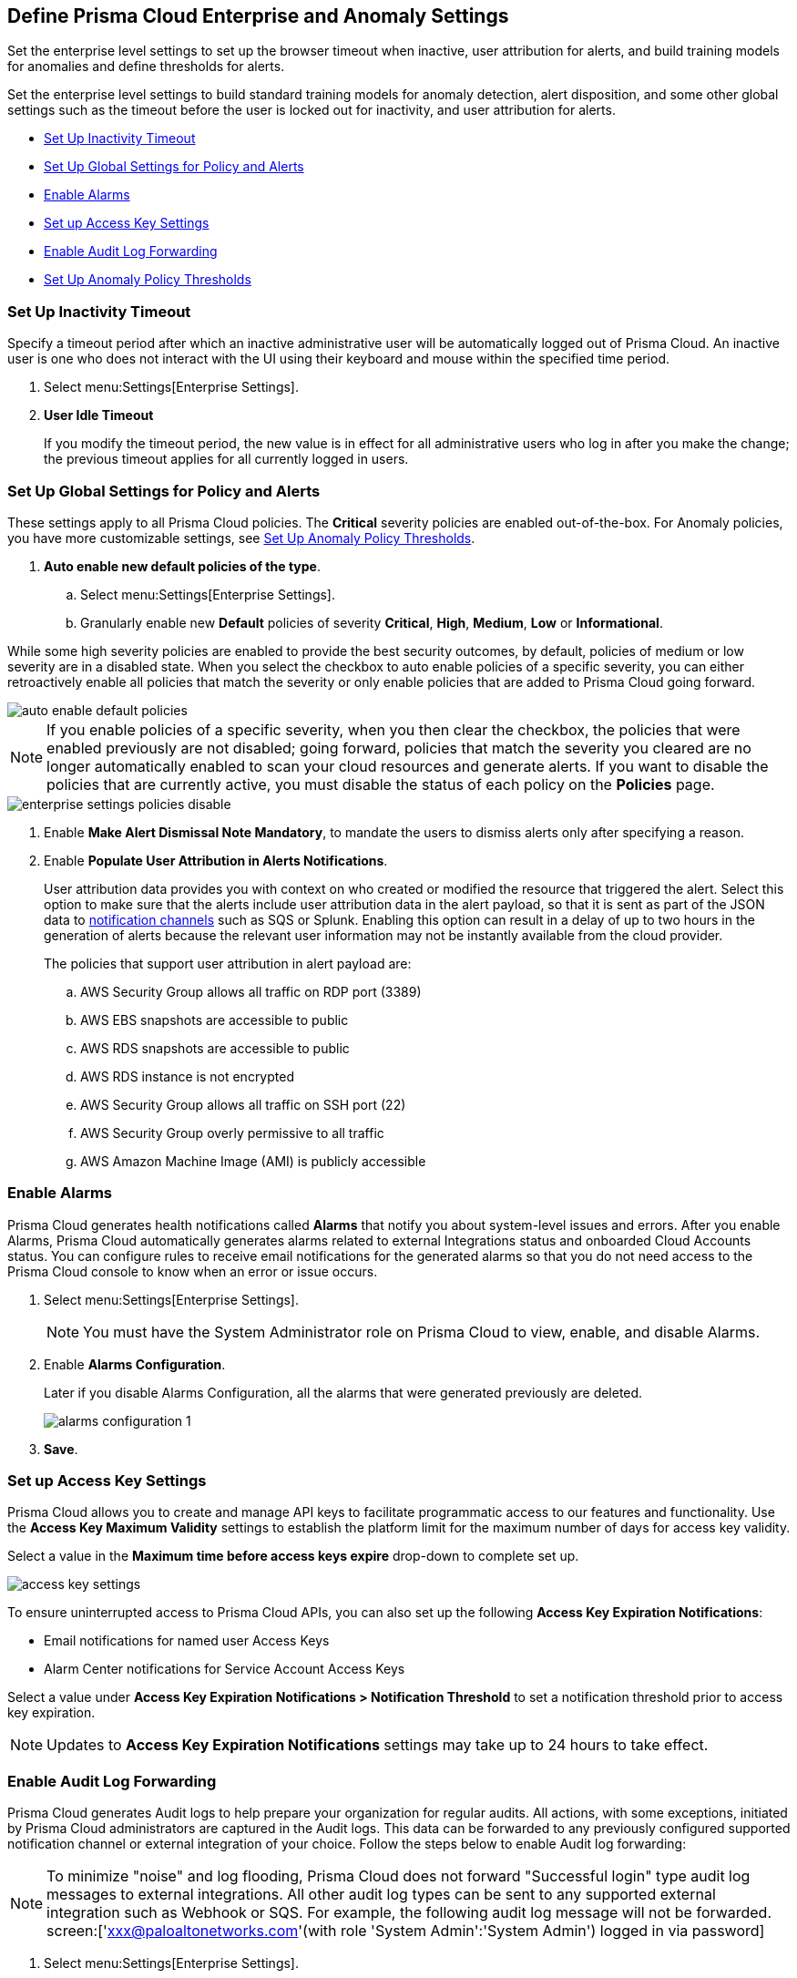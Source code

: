 [#id5326b191-bf23-4545-bc05-620d113bf54d]
== Define Prisma Cloud Enterprise and Anomaly Settings

Set the enterprise level settings to set up the browser timeout when inactive, user attribution for alerts, and build training models for anomalies and define thresholds for alerts.

Set the enterprise level settings to build standard training models for anomaly detection, alert disposition, and some other global settings such as the timeout before the user is locked out for inactivity, and user attribution for alerts.

* <<inactivity-timeout>>
* <<global-settings>>
* <<enable-alarms>>
* <<access-keys>>
* <<audit-logs>> 
* <<anomaly-thresholds>> 


[#inactivity-timeout ]
=== Set Up Inactivity Timeout

Specify a timeout period after which an inactive administrative user will be automatically logged out of Prisma Cloud. An inactive user is one who does not interact with the UI using their keyboard and mouse within the specified time period.


. Select menu:Settings[Enterprise Settings].

. *User Idle Timeout*
+
If you modify the timeout period, the new value is in effect for all administrative users who log in after you make the change; the previous timeout applies for all currently logged in users.



[#global-settings]
=== Set Up Global Settings for Policy and Alerts

These settings apply to all Prisma Cloud policies. The *Critical* severity policies are enabled out-of-the-box. For Anomaly policies, you have more customizable settings, see xref:#anomaly-thresholds[Set Up Anomaly Policy Thresholds].

. *Auto enable new default policies of the type*.

.. Select menu:Settings[Enterprise Settings].

.. Granularly enable new *Default* policies of severity *Critical*, *High*, *Medium*, *Low* or *Informational*.

While some high severity policies are enabled to provide the best security outcomes, by default, policies of medium or low severity are in a disabled state. When you select the checkbox to auto enable policies of a specific severity, you can either retroactively enable all policies that match the severity or only enable policies that are added to Prisma Cloud going forward.

image::auto-enable-default-policies.png[scale=30]

//Source is “define-prisma-cloud-enterprise-settings.xml”

[NOTE]
====
If you enable policies of a specific severity, when you then clear the checkbox, the policies that were enabled previously are not disabled; going forward, policies that match the severity you cleared are no longer automatically enabled to scan your cloud resources and generate alerts. If you want to disable the policies that are currently active, you must disable the status of each policy on the *Policies* page.
====

image::enterprise-settings-policies-disable.png[scale=30]

. Enable *Make Alert Dismissal Note Mandatory*, to mandate the users to dismiss alerts only after specifying a reason.

. Enable *Populate User Attribution in Alerts Notifications*.
+
User attribution data provides you with context on who created or modified the resource that triggered the alert. Select this option to make sure that the alerts include user attribution data in the alert payload, so that it is sent as part of the JSON data to xref:../configure-external-integrations-on-prisma-cloud/integrations-feature-support.adoc#ide75ce39a-81e2-4458-a23b-9a4e96b08f22[notification channels] such as SQS or Splunk. Enabling this option can result in a delay of up to two hours in the generation of alerts because the relevant user information may not be instantly available from the cloud provider.
+
The policies that support user attribution in alert payload are:

.. AWS Security Group allows all traffic on RDP port (3389)

.. AWS EBS snapshots are accessible to public

.. AWS RDS snapshots are accessible to public

.. AWS RDS instance is not encrypted

.. AWS Security Group allows all traffic on SSH port (22)

.. AWS Security Group overly permissive to all traffic

.. AWS Amazon Machine Image (AMI) is publicly accessible



[#enable-alarms]
=== Enable Alarms

Prisma Cloud generates health notifications called *Alarms* that notify you about system-level issues and errors. After you enable Alarms, Prisma Cloud automatically generates alarms related to external Integrations status and onboarded Cloud Accounts status. You can configure rules to receive email notifications for the generated alarms so that you do not need access to the Prisma Cloud console to know when an error or issue occurs.


. Select menu:Settings[Enterprise Settings].
+
[NOTE]
====
You must have the System Administrator role on Prisma Cloud to view, enable, and disable Alarms.
====

. Enable *Alarms Configuration*.
+
Later if you disable Alarms Configuration, all the alarms that were generated previously are deleted.
+
image::alarms-configuration-1.png[scale=10]

. *Save*.

[#access-keys]
=== Set up Access Key Settings

Prisma Cloud allows you to create and manage API keys to facilitate programmatic access to our features and functionality. Use the *Access Key Maximum Validity* settings to establish the platform limit for the maximum number of days for access key validity.

Select a value in the *Maximum time before access keys expire* drop-down to complete set up.

image::access-key-settings.png[scale=30]

To ensure uninterrupted access to Prisma Cloud APIs, you can also set up the following *Access Key Expiration Notifications*:

- Email notifications for named user Access Keys
- Alarm Center notifications for Service Account Access Keys
 
Select a value under *Access Key Expiration Notifications > Notification Threshold* to set a notification threshold prior to access key expiration. 

[NOTE]
====
Updates to *Access Key Expiration Notifications* settings may take up to 24 hours to take effect.
====

[#audit-logs]
=== Enable Audit Log Forwarding 

Prisma Cloud generates Audit logs to help prepare your organization for regular audits. All actions, with some exceptions, initiated by Prisma Cloud administrators are captured in the Audit logs. This data can be forwarded to any previously configured supported notification channel or external integration of your choice. Follow the steps below to enable Audit log forwarding:

[NOTE]
====
To minimize "noise" and log flooding, Prisma Cloud does not forward "Successful login" type audit log messages to external integrations. All other audit log types can be sent to any supported external integration such as Webhook or SQS. For example, the following audit log message will not be forwarded. screen:['xxx@paloaltonetworks.com'(with role 'System Admin':'System Admin') logged in via password]
====

. Select menu:Settings[Enterprise Settings].
+
[NOTE]
====
You must have the System Administrator role on Prisma Cloud to enable, and disable Audit log forwarding.
====

. Enable *Send Audit Logs to integration*
+
image::audit-log-to-integration.png[scale=10]

. Select a supported integration (Webhook or SQS) from the drop-down menu. If you have not already set up one, click *Add Integration* to configure a new integration.

. *Save*.


[#anomaly-thresholds]
=== Set Up Anomaly Policy Thresholds

Prisma Cloud allows you to define different thresholds for anomaly detection for Unusual Entity Behavior Analysis (UEBA) that correspond to policies which analyze audit events, for unusual network activity that correspond to policies which analyze network flow logs, for DNS analytics, and for identity. You can also define your preference for when you want to alert notifications based on the severity assigned to the anomaly policy.

If you want to exclude one or more IP addresses or a CIDR block from generating alerts against Anomaly policies, see xref:../manage-prisma-cloud-alerts/trusted-ip-addresses-on-prisma-cloud.adoc#ide7e2d4b6-c677-4466-a0b0-befc62fb0531[Trusted IP Addresses on Prisma Cloud].


. For UEBA policies:

.. Select menu:Settings[Anomaly Settings > Alerts and Thresholds].
+
image::anomaly-policies-ueba-settings-1.png[scale=20]

.. Select a policy.

.. Define the *Training Model Threshold*.
+
The Training Model Threshold informs Prisma Cloud on the values to use for setting the baseline for the machine learning (ML) models.
+
[NOTE]
====
For production environments, set the *Training Model Threshold* to *High* so that you allow for more time and have more data to analyze for determining the baseline.
====
+
*For account hijacking attempts:*
+
... Low: The behavioral models are based on observing at least 10 events over 7 days.

... Medium: The behavioral models are based on observing at least 25 events over 15 days.

... High: The behavioral models are based on observing at least 50 events over 30 days.*For anomalous compute provisioning activity:* None.
+
*For unusual user activity:*
+
... Low: The behavioral models are based on observing at least 25 events over 7 days.

... Medium: The behavioral models are based on observing at least 100 events over 30 days.

... High: The behavioral models are based on observing at least 300 events over 90 days.

.. Define your *Alert Disposition*.
+
Alert Disposition is your preference on when you want to be notified of an alert, based on the severity of the issue —low, medium, high. The alert severity is based on the severity associated with the policy that triggers an alert.
+
You can profile every activity by location or user activity. The activity-based anomalies identify any activities which have not been consistently performed in the past. The location based anomalies identify locations from which activities have not been performed in the past.
+
Choose the disposition (in some cases you may only have two to choose from):
+
... Conservative:
+
For unusual user activity—Reports on unknown location and service to classify an anomaly.
+
For account hijacking—Reports on location and activity to login under travel conditions that are not possible, such as logging in from India and US within 8 hours.
+
For anomalous compute provisioning activity—Reports on high severity alerts only when an unusual number of instances are created within a short time interval, impossible time travel, and belonging to a TOR anonymity network.

... Moderate:
+
For unusual user activity—Report on unknown location, or both unknown location and service to classify an anomaly.
+
For anomalous compute provisioning activity—Reports on medium and higher severity alerts.

... Aggressive:
+
For unusual user activity—Reports on either unknown location or service, or both to classify an anomaly.
+
For account hijacking—Reports on unknown browser and Operating System, impossible time travel, or both.
+
For anomalous compute provisioning activity—Reports on low and higher severity alerts.
+
[NOTE]
====
Set the *Alert Disposition* to *Conservative* to reduce false positives.

When a Prisma Cloud administrator modifies the *Alert Disposition* or *Training Model Thresholds* for detecting anomalies that relate to UEBA, existing alerts associated with UEBA policies will no longer be resolved, but instead, remain as-is. Additionally, an audit log is generated to record who made the configuration change and when, to help you track and monitor changes.
====

. For unusual network activity.
+
For anomalies policies that help you detect network incidents, such as unusual protocols or port used to access a server on your network, you can customize the following for each policy.
+
.. Select menu:Settings[Anomaly Settings > Alerts and Thresholds].

.. Select a policy.
+
image::anomaly-policies-network-settings.png[scale=40]

.. Define the *Training Model Threshold*.
+
The Training Model Threshold informs Prisma Cloud on the values to use for various parameters such as number of days and packets for creating the ML models. These thresholds are available only for the policies that require model building such as Unusual server port activity and Spambot activity.
+
... Low: The behavioral models are based on observing at least 10K packets over 7 days.

... Medium: The behavioral models are based on observing at least 100k packets over 14 days.

... High: The behavioral models are based on observing at least 1M packets over 28 days.

.. Define your *Alert Disposition*.
+
Alert Disposition is your preference on when you want to be notified of an alert, based on the severity of the issue —low, medium, high. The alert severity is based on the severity associated with the policy that triggers an alert. You can choose from three dispositions based on the number of ports, hosts or the volume of traffic generated to a port or host on a resource:
+
... Aggressive: Reports High, Medium, and Low severity alerts.
+
For example, a Spambot policy that sees 250MB traffic to a resource, or a port sweep policy that scans 10 hosts.

... Moderate: Reports High and Medium severity alerts.
+
For example, a Spambot policy that sees 500MB traffic to a resource, or a port sweep policy that scans 25 hosts.

... Conservative: Reports on High severity alerts only.
+
For example, a Spambot policy that sees 1GB traffic to a resource, or a port sweep policy that scans 40 hosts.


. For unusual usage of workload credentials.
+
For anomalies policies that help you detect when a credential that has been assigned to a compute resource, such as an EC2 instance, is used from inside the cloud service provider. 
+
.. Select menu:Settings[Anomaly Settings > Alerts and Thresholds > Identity].

.. Select a policy.
+
image::anomaly-policies-identity-settings.png[scale=40]

.. Define your *Alert Disposition*.
+
Alert Disposition is your preference on when you want to be notified of an alert. For unusual usage of workload credentials policies, this only applies when the suspicious IPs are inside the cloud because the policy is more prone to false positives when the suspicious IPs are inside the cloud provider’s IP space. When the suspicious IPs are outside the cloud provider’s IP space, alerts are always generated irrespective of the alert disposition setting.
+
... Aggressive: Alerts are generated only when the suspicious IP is inside the cloud and it resides within or outside the monitored cloud accounts.

... Moderate: Alerts are generated only when the suspicious IP is inside the cloud and it is a private IPv4 or it is outside the monitored cloud accounts.

... Conservative: Alerts are generated only when the suspicious IP is inside the cloud but outside of the monitored cloud accounts.
